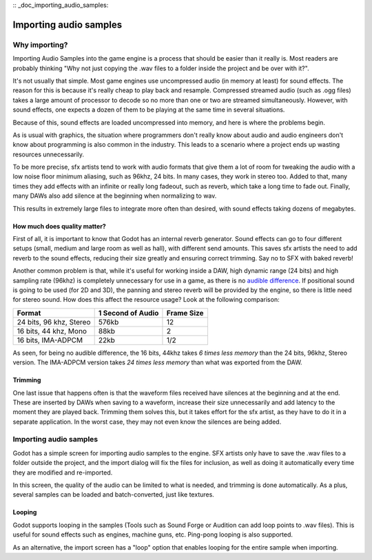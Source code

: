 :: _doc_importing_audio_samples:

Importing audio samples
=======================

Why importing?
--------------

Importing Audio Samples into the game engine is a process that should be
easier than it really is. Most readers are probably thinking "Why not
just copying the .wav files to a folder inside the project and be over
with it?".

It's not usually that simple. Most game engines use uncompressed audio
(in memory at least) for sound effects. The reason for this is because
it's really cheap to play back and resample. Compressed streamed audio
(such as .ogg files) takes a large amount of processor to decode so no
more than one or two are streamed simultaneously. However, with sound
effects, one expects a dozen of them to be playing at the same time in
several situations.

Because of this, sound effects are loaded uncompressed into memory, and
here is where the problems begin.

As is usual with graphics, the situation where programmers don't really
know about audio and audio engineers don't know about programming is
also common in the industry. This leads to a scenario where a project
ends up wasting resources unnecessarily.

To be more precise, sfx artists tend to work with audio formats that
give them a lot of room for tweaking the audio with a low noise floor
minimum aliasing, such as 96khz, 24 bits. In many cases, they work in
stereo too. Added to that, many times they add effects with an infinite
or really long fadeout, such as reverb, which take a long time to fade
out. Finally, many DAWs also add silence at the beginning when
normalizing to wav.

This results in extremely large files to integrate more often than
desired, with sound effects taking dozens of megabytes.

How much does quality matter?
~~~~~~~~~~~~~~~~~~~~~~~~~~~~~

First of all, it is important to know that Godot has an internal reverb
generator. Sound effects can go to four different setups (small, medium
and large room as well as hall), with different send amounts. This saves
sfx artists the need to add reverb to the sound effects, reducing their
size greatly and ensuring correct trimming. Say no to SFX with baked
reverb!

.. image:: /img/reverb.png

Another common problem is that, while it's useful for working inside a
DAW, high dynamic range (24 bits) and high sampling rate (96khz) is
completely unnecessary for use in a game, as there is no `audible
difference <http://www.youtube.com/watch?v=cIQ9IXSUzuM>`__. If
positional sound is going to be used (for 2D and 3D), the panning and
stereo reverb will be provided by the engine, so there is little need
for stereo sound. How does this affect the resource usage? Look at the
following comparison:

+---------------------------+---------------------+--------------+
| Format                    | 1 Second of Audio   | Frame Size   |
+===========================+=====================+==============+
| 24 bits, 96 khz, Stereo   | 576kb               | 12           |
+---------------------------+---------------------+--------------+
| 16 bits, 44 khz, Mono     | 88kb                | 2            |
+---------------------------+---------------------+--------------+
| 16 bits, IMA-ADPCM        | 22kb                | 1/2          |
+---------------------------+---------------------+--------------+

As seen, for being no audible difference, the 16 bits, 44khz takes *6
times less memory* than the 24 bits, 96khz, Stereo version. The
IMA-ADPCM version takes *24 times less memory* than what was exported
from the DAW.

Trimming
~~~~~~~~

One last issue that happens often is that the waveform files received
have silences at the beginning and at the end. These are inserted by
DAWs when saving to a waveform, increase their size unnecessarily and
add latency to the moment they are played back. Trimming them solves
this, but it takes effort for the sfx artist, as they have to do it in a
separate application. In the worst case, they may not even know the
silences are being added.

.. image:: /img/trim.png

Importing audio samples
-----------------------

Godot has a simple screen for importing audio samples to the engine. SFX
artists only have to save the .wav files to a folder outside the
project, and the import dialog will fix the files for inclusion, as well
as doing it automatically every time they are modified and re-imported.

.. image:: /img/importaudio.png

In this screen, the quality of the audio can be limited to what is
needed, and trimming is done automatically. As a plus, several samples
can be loaded and batch-converted, just like textures.

Looping
~~~~~~~

Godot supports looping in the samples (Tools such as Sound Forge or
Audition can add loop points to .wav files). This is useful for sound
effects such as engines, machine guns, etc. Ping-pong looping is also
supported.

As an alternative, the import screen has a "loop" option that enables
looping for the entire sample when importing.


